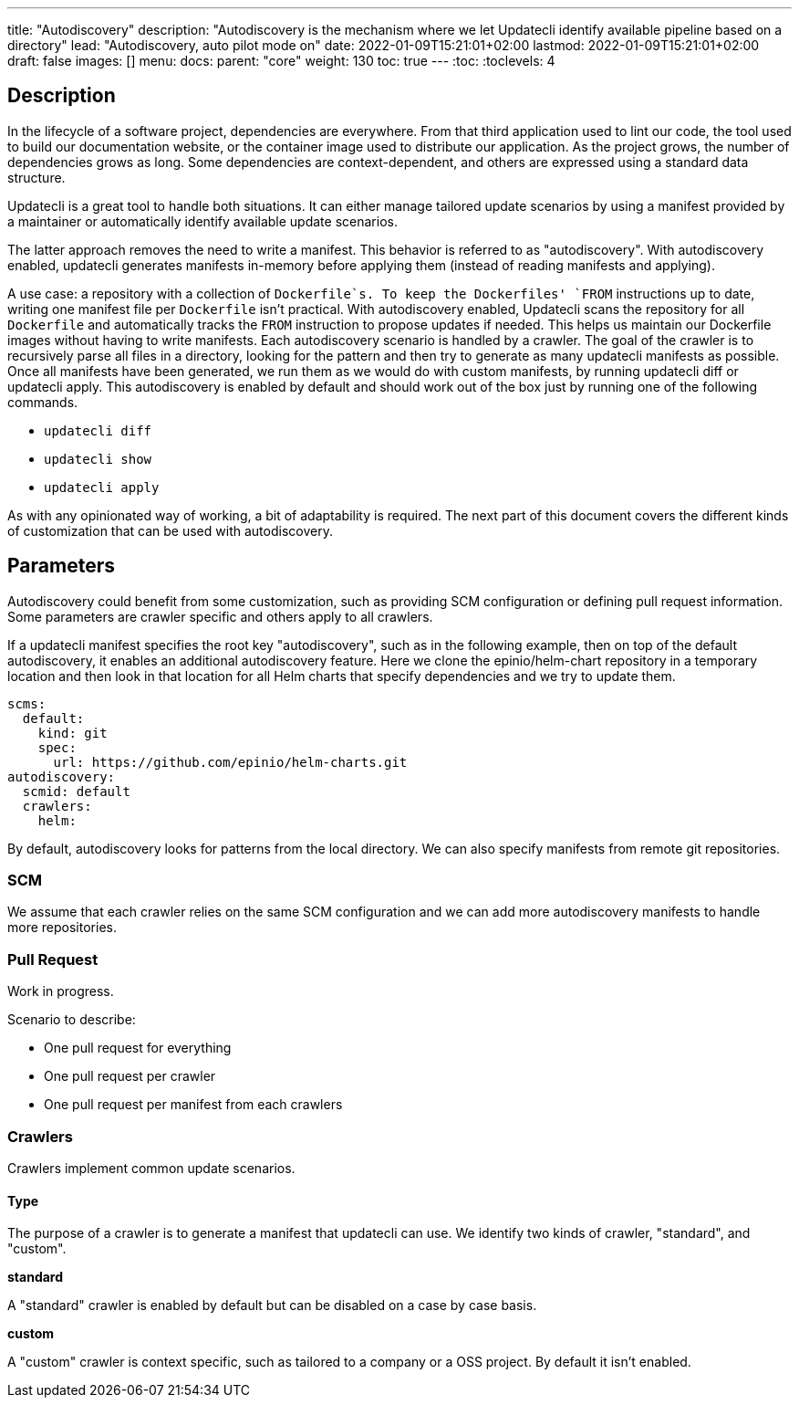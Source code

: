 ---
title: "Autodiscovery"
description: "Autodiscovery is the mechanism where we let Updatecli identify available pipeline based on a directory"
lead: "Autodiscovery, auto pilot mode on"
date: 2022-01-09T15:21:01+02:00
lastmod: 2022-01-09T15:21:01+02:00
draft: false
images: []
menu:
  docs:
    parent: "core"
weight: 130
toc: true
---
// <!-- Required for asciidoctor -->
:toc:
// Set toclevels to be at least your hugo [markup.tableOfContents.endLevel] config key
:toclevels: 4

== Description

In the lifecycle of a software project, dependencies are everywhere.
From that third application used to lint our code, the tool used to build our documentation website, or the container image used to distribute our application.
As the project grows, the number of dependencies grows as long.
Some dependencies are context-dependent, and others are expressed using a standard data structure.

Updatecli is a great tool to handle both situations.
It can either manage tailored update scenarios by using a manifest provided by a maintainer or automatically identify available update scenarios.

The latter approach removes the need to write a manifest.
This behavior is referred to as "autodiscovery".
With autodiscovery enabled, updatecli generates manifests in-memory before applying them (instead of reading manifests and applying).

A use case: a repository with a collection of `Dockerfile`s.
To keep the Dockerfiles' `FROM` instructions up to date, writing one manifest file per `Dockerfile` isn't practical. With autodiscovery enabled, Updatecli scans the repository for all `Dockerfile` and automatically tracks the `FROM` instruction to propose updates if needed.
This helps us maintain our Dockerfile images without having to write manifests.
Each autodiscovery scenario is handled by a crawler.
The goal of the crawler is to recursively parse all files in a directory, looking for the pattern and then try to generate as many updatecli manifests as possible.
Once all manifests have been generated, we run them as we would do with custom manifests, by running updatecli diff or updatecli apply.
This autodiscovery is enabled by default and should work out of the box just by running one of the following commands.

* `updatecli diff`
* `updatecli show`
* `updatecli apply`

As with any opinionated way of working, a bit of adaptability is required.
The next part of this document covers the different kinds of customization that can be used with autodiscovery.


== Parameters

Autodiscovery could benefit from some customization, such as providing SCM configuration or defining pull request information.
Some parameters are crawler specific and others apply to all crawlers.

If a updatecli manifest specifies the root key "autodiscovery", such as in the following example, then on top of the default autodiscovery, it enables an additional autodiscovery feature.
Here we clone the epinio/helm-chart repository in a temporary location and then look in that location for all Helm charts that specify dependencies and we try to update them.

```
scms:
  default:
    kind: git
    spec:
      url: https://github.com/epinio/helm-charts.git
autodiscovery:
  scmid: default
  crawlers:
    helm:
```

By default, autodiscovery looks for patterns from the local directory.
We can also specify manifests from remote git repositories.

=== SCM

We assume that each crawler relies on the same SCM configuration and we can add more autodiscovery manifests to handle more repositories.

=== Pull Request

Work in progress.

Scenario to describe:

* One pull request for everything
* One pull request per crawler
* One pull request per manifest from each crawlers

=== Crawlers

Crawlers implement common update scenarios.

==== Type

The purpose of a crawler is to generate a manifest that updatecli can use.
We identify two kinds of crawler, "standard", and "custom".

**standard**

A "standard" crawler is enabled by default but can be disabled on a case by case basis.

**custom**

A "custom" crawler is context specific, such as tailored to a company or a OSS project.
By default it isn't enabled.
